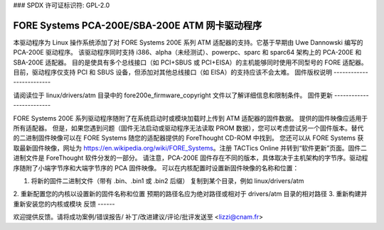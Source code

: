 ### SPDX 许可证标识符: GPL-2.0

=============================================
FORE Systems PCA-200E/SBA-200E ATM 网卡驱动程序
=============================================

本驱动程序为 Linux 操作系统添加了对 FORE Systems 200E 系列 ATM 适配器的支持。它基于早期由 Uwe Dannowski 编写的 PCA-200E 驱动程序。
该驱动程序同时支持 i386、alpha（未经测试）、powerpc、sparc 和 sparc64 架构上的 PCA-200E 和 SBA-200E 适配器。
目的是使具有多个总线接口（如 PCI+SBUS 或 PCI+EISA）的主机能够同时使用不同型号的 FORE 适配器。
目前，驱动程序仅支持 PCI 和 SBUS 设备，但添加对其他总线接口（如 EISA）的支持应该不会太难。
固件版权说明
-------------------------

请阅读位于 linux/drivers/atm 目录中的 fore200e_firmware_copyright 文件以了解详细信息和限制条件。
固件更新
-------------------------

FORE Systems 200E 系列驱动程序随附了在系统启动时或模块加载时上传到 ATM 适配器的固件数据。
提供的固件映像应适用于所有适配器。
但是，如果您遇到问题（固件无法启动或驱动程序无法读取 PROM 数据），您可以考虑尝试另一个固件版本。替代的二进制固件映像可以在 FORE Systems 随您的适配器提供的 ForeThought CD-ROM 中找到。
您还可以从 FORE Systems 获取最新固件映像，网址为 https://en.wikipedia.org/wiki/FORE_Systems。注册 TACTics Online 并转到“软件更新”页面。固件二进制文件是 ForeThought 软件分发的一部分。
请注意，PCA-200E 固件存在不同的版本，具体取决于主机架构的字节序。驱动程序随附了小端字节序和大端字节序的 PCA 固件映像。
可以在内核配置时设置新固件映像的名称和位置：

1. 将新的固件二进制文件（带有 .bin、.bin1 或 .bin2 后缀）
   复制到某个目录，例如 linux/drivers/atm
2. 重新配置您的内核以设置新的固件名称和位置
预期的路径名应为绝对路径或相对于 drivers/atm 目录的相对路径
3. 重新构建并重新安装您的内核或模块
反馈
------

欢迎提供反馈。请将成功案例/错误报告/
补丁/改进建议/评论/批评发送至 <lizzi@cnam.fr>

